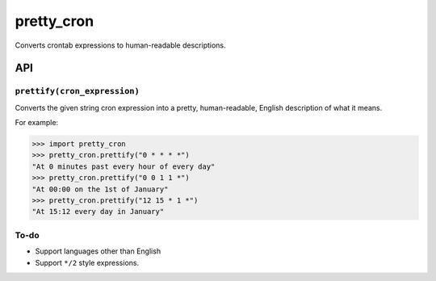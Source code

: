 ===========
pretty_cron
===========

Converts crontab expressions to human-readable descriptions.

API
===

``prettify(cron_expression)``
-----------------------------

Converts the given string cron expression into a pretty, human-readable,
English description of what it means.

For example:

.. code-block:: python

    >>> import pretty_cron
    >>> pretty_cron.prettify("0 * * * *")
    "At 0 minutes past every hour of every day"
    >>> pretty_cron.prettify("0 0 1 1 *")
    "At 00:00 on the 1st of January"
    >>> pretty_cron.prettify("12 15 * 1 *")
    "At 15:12 every day in January"

To-do
-----

* Support languages other than English
* Support ``*/2`` style expressions.

